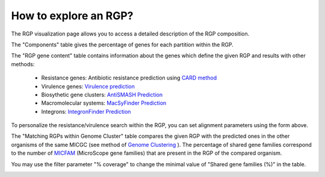 ##########
How to explore an RGP?
##########

The RGP visualization page allows you to access a detailed description of the RGP composition.

The "Components" table gives the percentage of genes for each partition within the RGP.

The "RGP gene content" table contains information about the genes which define the given RGP and results with other methods:

 - Resistance genes: Antibiotic resistance prediction using `CARD method <https://microscope.readthedocs.io/en/latest/content/compgenomics/card.html>`_
 - Virulence genes: `Virulence prediction <https://microscope.readthedocs.io/en/latest/content/compgenomics/virulence.html>`_
 - Biosythetic gene clusters: `AntiSMASH Prediction <https://microscope.readthedocs.io/en/latest/content/metabolism/antismash.html>`_
 - Macromolecular systems: `MacSyFinder Prediction <https://microscope.readthedocs.io/en/latest/content/compgenomics/macsyfinder.html>`_
 - Integrons: `IntegronFinder Prediction <https://microscope.readthedocs.io/en/latest/content/compgenomics/integron.html>`_

To personalize the resistance/virulence search within the RGP, you can set alignment parameters using the form above.
 
.. image:: img/RGPexplorer1.PNG

The "Matching RGPs within Genome Cluster" table compares the given RGP with the predicted ones in the other organisms of the same MICGC (see method of  `Genome Clustering <https://microscope.readthedocs.io/en/latest/content/compgenomics/genoclust.html>`_ ). 
The percentage of shared gene families correspond to the number of  `MICFAM <https://microscope.readthedocs.io/en/latest/content/compgenomics/pancoreTool.html#how-the-analysis-is-computed>`_ (MicroScope gene families) that are present in the RGP of the compared organism. 

You may use the filter parameter "% coverage" to change the minimal value of "Shared gene families (%)" in the table.

.. image:: img/RGPexplorer2.PNG
